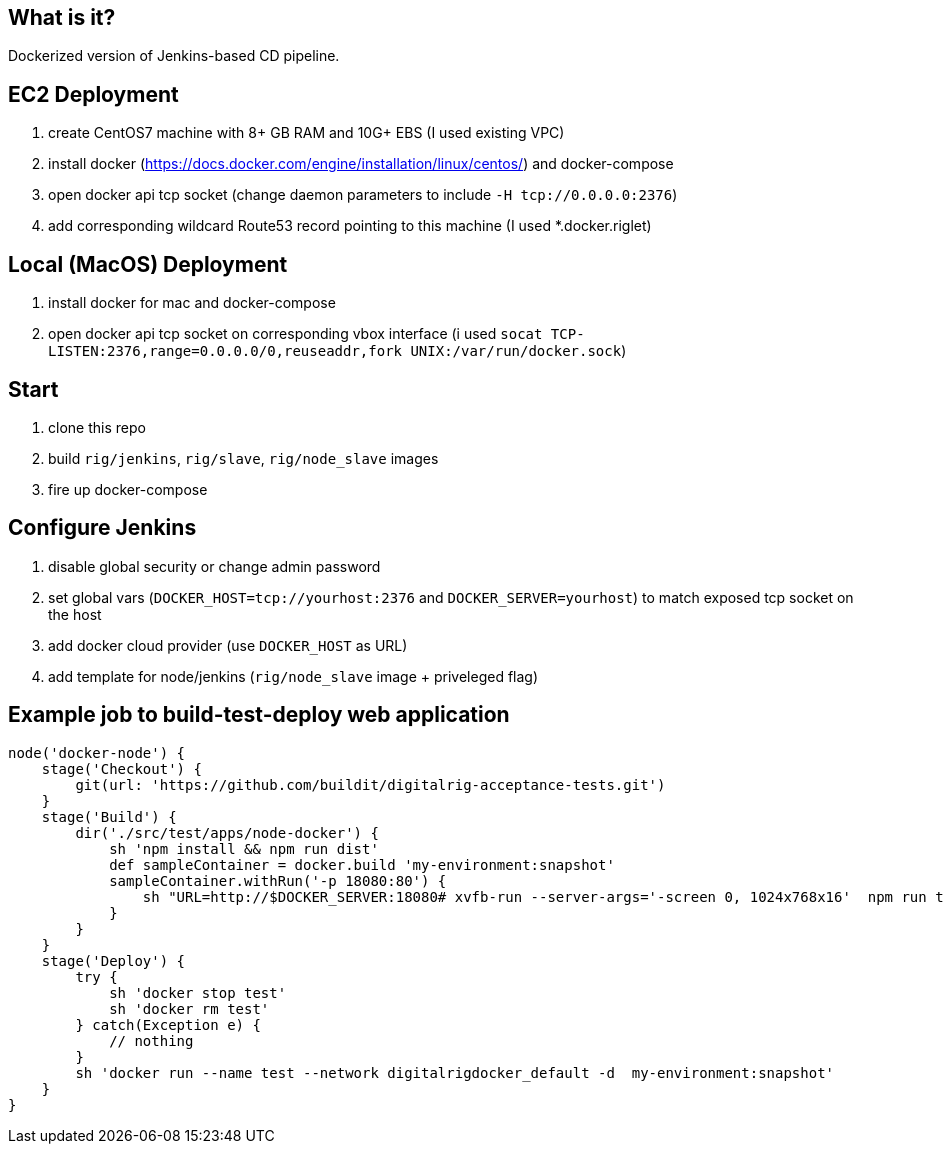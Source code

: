 == What is it?

Dockerized version of Jenkins-based CD pipeline.

== EC2 Deployment

1. create CentOS7 machine with 8+ GB RAM and 10G+ EBS (I used existing VPC)
1. install docker (https://docs.docker.com/engine/installation/linux/centos/) and docker-compose
1. open docker api tcp socket (change daemon parameters to include `-H tcp://0.0.0.0:2376`)
1. add corresponding wildcard Route53 record pointing to this machine (I used *.docker.riglet)

== Local (MacOS) Deployment

1. install docker for mac and docker-compose
1. open docker api tcp socket on corresponding vbox interface (i used `socat TCP-LISTEN:2376,range=0.0.0.0/0,reuseaddr,fork UNIX:/var/run/docker.sock`)

== Start
1. clone this repo
1. build `rig/jenkins`, `rig/slave`, `rig/node_slave` images
1. fire up docker-compose

== Configure Jenkins

1. disable global security or change admin password
1. set global vars (`DOCKER_HOST=tcp://yourhost:2376` and `DOCKER_SERVER=yourhost`) to match exposed tcp socket on the host
1. add docker cloud provider (use `DOCKER_HOST` as URL)
1. add template for node/jenkins (`rig/node_slave` image + priveleged flag)

== Example job to build-test-deploy web application
[source,groovy]
----
node('docker-node') {
    stage('Checkout') {
        git(url: 'https://github.com/buildit/digitalrig-acceptance-tests.git')
    }
    stage('Build') {
        dir('./src/test/apps/node-docker') {
            sh 'npm install && npm run dist'
            def sampleContainer = docker.build 'my-environment:snapshot'
            sampleContainer.withRun('-p 18080:80') {
                sh "URL=http://$DOCKER_SERVER:18080# xvfb-run --server-args='-screen 0, 1024x768x16'  npm run test:e2e"
            }
        }
    }
    stage('Deploy') {
        try {
            sh 'docker stop test'
            sh 'docker rm test'
        } catch(Exception e) {
            // nothing
        }
        sh 'docker run --name test --network digitalrigdocker_default -d  my-environment:snapshot'
    }
}
----